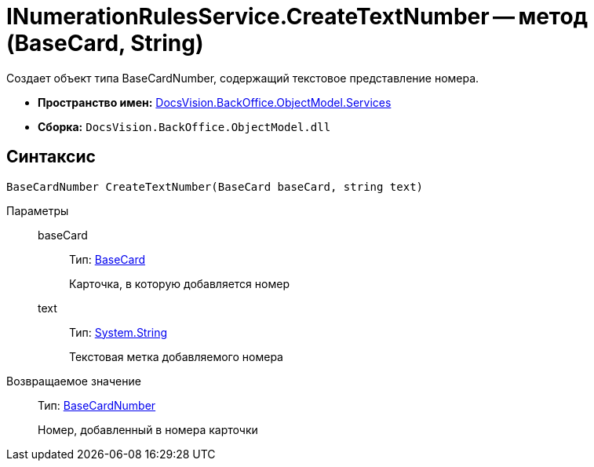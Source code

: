 = INumerationRulesService.CreateTextNumber -- метод (BaseCard, String)

Создает объект типа BaseCardNumber, содержащий текстовое представление номера.

* *Пространство имен:* xref:api/DocsVision/BackOffice/ObjectModel/Services/Services_NS.adoc[DocsVision.BackOffice.ObjectModel.Services]
* *Сборка:* `DocsVision.BackOffice.ObjectModel.dll`

== Синтаксис

[source,csharp]
----
BaseCardNumber CreateTextNumber(BaseCard baseCard, string text)
----

Параметры::
baseCard:::
Тип: xref:api/DocsVision/BackOffice/ObjectModel/BaseCard_CL.adoc[BaseCard]
+
Карточка, в которую добавляется номер
text:::
Тип: http://msdn.microsoft.com/ru-ru/library/system.string.aspx[System.String]
+
Текстовая метка добавляемого номера

Возвращаемое значение::
Тип: xref:api/DocsVision/BackOffice/ObjectModel/BaseCardNumber_CL.adoc[BaseCardNumber]
+
Номер, добавленный в номера карточки
